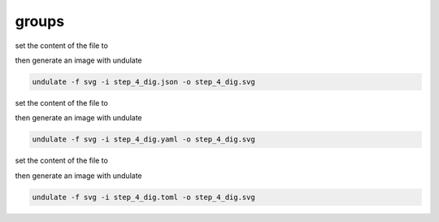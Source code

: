 groups
******


.. container:: tabs

    .. raw:: html

        <a class="tab-button" href="#step_4_jsonml">jsonml</a>
        <a class="tab-button" href="#step_4_yaml">yaml</a>
        <a class="tab-button" href="#step_4_toml">toml</a>

    .. container:: tab-content
        :name: step_4_jsonml

        set the content of the file to

        .. code-block:: javascript

            
        
        then generate an image with undulate 

        .. code-block:: bash

            undulate -f svg -i step_4_dig.json -o step_4_dig.svg
        
        .. image:: ./_images/step4_dig-json.svg

    .. container:: tab-content
        :name: step_4_yaml

        set the content of the file to

        .. code-block:: yaml

            
        
        then generate an image with undulate 

        .. code-block:: bash

            undulate -f svg -i step_4_dig.yaml -o step_4_dig.svg
        
        .. image:: ./_images/step4_dig-yaml.svg

    .. container:: tab-content
        :name: step_4_toml

        set the content of the file to

        .. code-block:: toml

            
        
        then generate an image with undulate 

        .. code-block:: bash

            undulate -f svg -i step_4_dig.toml -o step_4_dig.svg
        
        .. image:: ./_images/step4_dig-toml.svg
